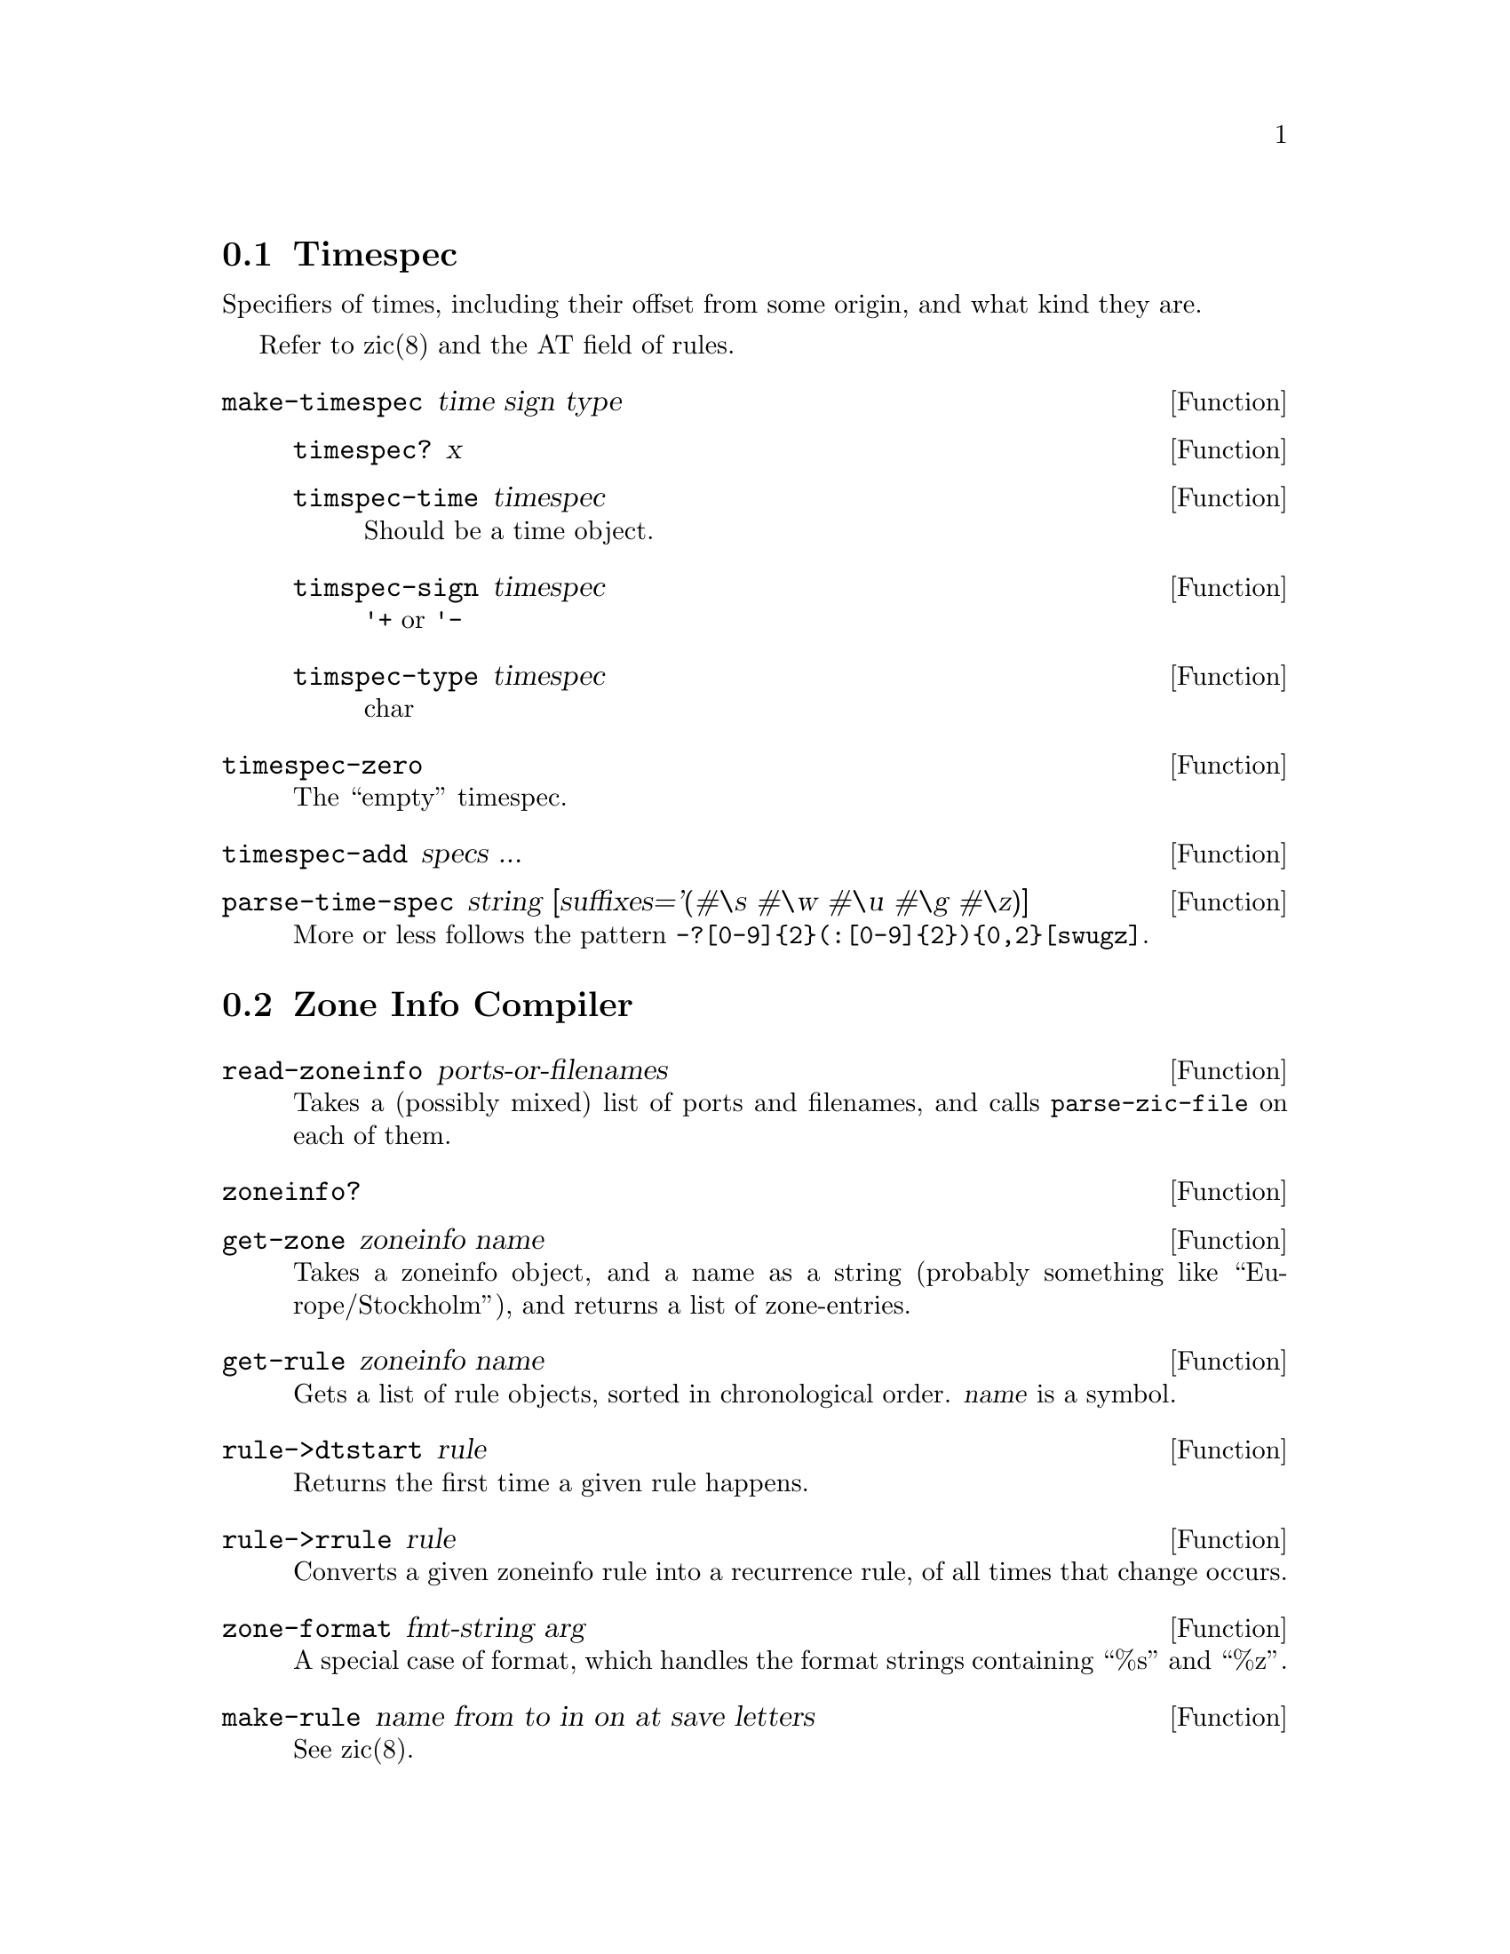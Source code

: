 @node Timespec
@section Timespec

Specifiers of times, including their offset from some origin, and what
kind they are.

Refer to zic(8) and the AT field of rules.

@defun make-timespec time sign type

@defun timespec? x
@end defun

@defun timspec-time timespec
Should be a time object.
@end defun

@defun timspec-sign timespec
@code{'+} or @code{'-}
@end defun

@defun timspec-type timespec
char
@end defun
@end defun

@defun timespec-zero
The ``empty'' timespec.
@end defun

@defun timespec-add specs ...
@end defun

@defun parse-time-spec string [suffixes='(#\s #\w #\u #\g #\z)]
More or less follows the pattern @code{-?[0-9]@{2@}(:[0-9]@{2@})@{0,2@}[swugz]}.
@end defun


@node Zone Info Compiler
@section Zone Info Compiler

@defun read-zoneinfo ports-or-filenames
Takes a (possibly mixed) list of ports and filenames, and calls
@code{parse-zic-file} on each of them.
@end defun

@c @defun parse-zic-file port
@c @end defun

@defun zoneinfo?
@end defun

@defun get-zone zoneinfo name
Takes a zoneinfo object, and a name as a string (probably something
like ``Europe/Stockholm''), and returns a list of zone-entries.
@end defun

@defun get-rule zoneinfo name
Gets a list of rule objects, sorted in chronological order.
@var{name} is a symbol.
@end defun

@defun rule->dtstart rule
Returns the first time a given rule happens.
@end defun

@defun rule->rrule rule
Converts a given zoneinfo rule into a recurrence rule, of all times
that change occurs.
@end defun

@defun zone-format fmt-string arg
A special case of format, which handles the format strings containing
``%s'' and ``%z''.
@end defun



@defun make-rule name from to in on at save letters

See zic(8).

@defun rule?
@end defun

@defun rule-name
@end defun

@defun rule-from
@end defun

@defun rule-to
@end defun

@c @defun rule-type
@c @end defun

@defun rule-in
@end defun

@defun rule-on
@end defun

@defun rule-at
@end defun

@defun rule-save
@end defun

@defun rule-letters
@end defun

@end defun


@defun make-zone-entry stdoff rule format until

See zic(8).

@defun zone-entry?
@end defun

@defun zone-entry-stdoff
@end defun

@defun zone-entry-rule
@end defun

@defun zone-entry-format
@end defun

@defun zone-entry-until
@end defun
@end defun

